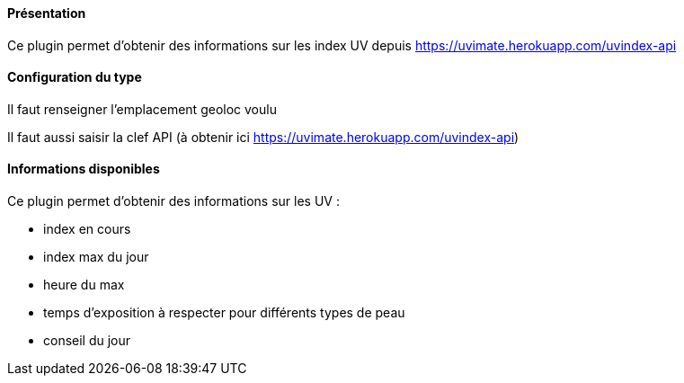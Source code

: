 ==== Présentation

Ce plugin permet d'obtenir des informations sur les index UV depuis https://uvimate.herokuapp.com/uvindex-api

==== Configuration du type

Il faut renseigner l'emplacement geoloc voulu

Il faut aussi saisir la clef API (à obtenir ici https://uvimate.herokuapp.com/uvindex-api)

==== Informations disponibles

Ce plugin permet d'obtenir des informations sur les UV :

- index en cours

- index max du jour

- heure du max

- temps d'exposition à respecter pour différents types de peau

- conseil du jour

